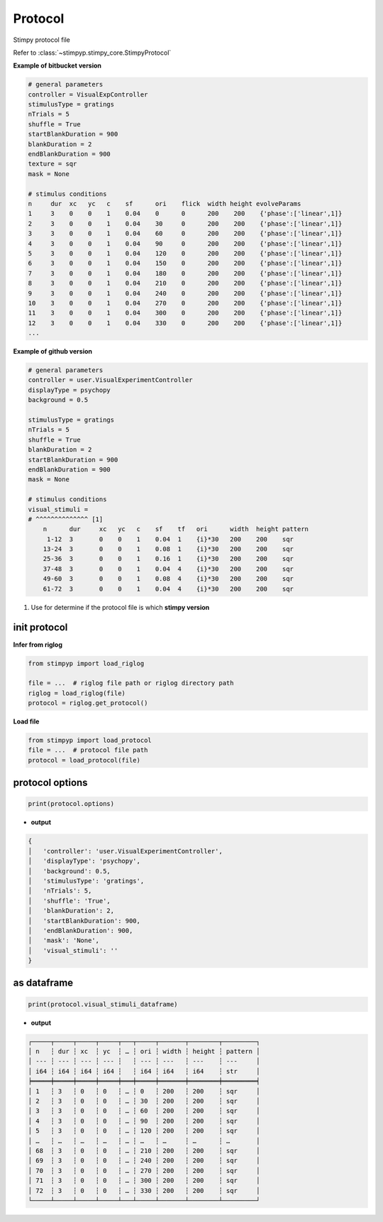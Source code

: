 Protocol
==========
Stimpy protocol file

Refer to :class:`~stimpyp.stimpy_core.StimpyProtocol`


**Example of bitbucket version**

.. code-block:: text

    # general parameters
    controller = VisualExpController
    stimulusType = gratings
    nTrials = 5
    shuffle = True
    startBlankDuration = 900
    blankDuration = 2
    endBlankDuration = 900
    texture = sqr
    mask = None

    # stimulus conditions
    n     dur  xc   yc   c    sf      ori    flick  width height evolveParams
    1     3    0    0    1    0.04    0      0      200    200    {'phase':['linear',1]}
    2     3    0    0    1    0.04    30     0      200    200    {'phase':['linear',1]}
    3     3    0    0    1    0.04    60     0      200    200    {'phase':['linear',1]}
    4     3    0    0    1    0.04    90     0      200    200    {'phase':['linear',1]}
    5     3    0    0    1    0.04    120    0      200    200    {'phase':['linear',1]}
    6     3    0    0    1    0.04    150    0      200    200    {'phase':['linear',1]}
    7     3    0    0    1    0.04    180    0      200    200    {'phase':['linear',1]}
    8     3    0    0    1    0.04    210    0      200    200    {'phase':['linear',1]}
    9     3    0    0    1    0.04    240    0      200    200    {'phase':['linear',1]}
    10    3    0    0    1    0.04    270    0      200    200    {'phase':['linear',1]}
    11    3    0    0    1    0.04    300    0      200    200    {'phase':['linear',1]}
    12    3    0    0    1    0.04    330    0      200    200    {'phase':['linear',1]}
    ...


**Example of github version**

.. code-block:: text

    # general parameters
    controller = user.VisualExperimentController
    displayType = psychopy
    background = 0.5

    stimulusType = gratings
    nTrials = 5
    shuffle = True
    blankDuration = 2
    startBlankDuration = 900
    endBlankDuration = 900
    mask = None

    # stimulus conditions
    visual_stimuli =
    # ^^^^^^^^^^^^^^ [1]
        n      dur     xc   yc   c    sf    tf   ori      width  height pattern
         1-12  3       0    0    1    0.04  1    {i}*30   200    200    sqr
        13-24  3       0    0    1    0.08  1    {i}*30   200    200    sqr
        25-36  3       0    0    1    0.16  1    {i}*30   200    200    sqr
        37-48  3       0    0    1    0.04  4    {i}*30   200    200    sqr
        49-60  3       0    0    1    0.08  4    {i}*30   200    200    sqr
        61-72  3       0    0    1    0.04  4    {i}*30   200    200    sqr

1. Use for determine if the protocol file is which **stimpy version**


init protocol
----------------

**Infer from riglog**

.. code-block:: python

    from stimpyp import load_riglog

    file = ...  # riglog file path or riglog directory path
    riglog = load_riglog(file)
    protocol = riglog.get_protocol()


**Load file**

.. code-block:: python

    from stimpyp import load_protocol
    file = ...  # protocol file path
    protocol = load_protocol(file)


protocol options
---------------------

.. code-block:: python

    print(protocol.options)

- **output**

.. code-block:: text

    {
    │   'controller': 'user.VisualExperimentController',
    │   'displayType': 'psychopy',
    │   'background': 0.5,
    │   'stimulusType': 'gratings',
    │   'nTrials': 5,
    │   'shuffle': 'True',
    │   'blankDuration': 2,
    │   'startBlankDuration': 900,
    │   'endBlankDuration': 900,
    │   'mask': 'None',
    │   'visual_stimuli': ''
    }


as dataframe
-------------------

.. code-block:: python

    print(protocol.visual_stimuli_dataframe)

- **output**

.. code-block:: text

    ┌─────┬─────┬─────┬─────┬───┬─────┬───────┬────────┬─────────┐
    │ n   ┆ dur ┆ xc  ┆ yc  ┆ … ┆ ori ┆ width ┆ height ┆ pattern │
    │ --- ┆ --- ┆ --- ┆ --- ┆   ┆ --- ┆ ---   ┆ ---    ┆ ---     │
    │ i64 ┆ i64 ┆ i64 ┆ i64 ┆   ┆ i64 ┆ i64   ┆ i64    ┆ str     │
    ╞═════╪═════╪═════╪═════╪═══╪═════╪═══════╪════════╪═════════╡
    │ 1   ┆ 3   ┆ 0   ┆ 0   ┆ … ┆ 0   ┆ 200   ┆ 200    ┆ sqr     │
    │ 2   ┆ 3   ┆ 0   ┆ 0   ┆ … ┆ 30  ┆ 200   ┆ 200    ┆ sqr     │
    │ 3   ┆ 3   ┆ 0   ┆ 0   ┆ … ┆ 60  ┆ 200   ┆ 200    ┆ sqr     │
    │ 4   ┆ 3   ┆ 0   ┆ 0   ┆ … ┆ 90  ┆ 200   ┆ 200    ┆ sqr     │
    │ 5   ┆ 3   ┆ 0   ┆ 0   ┆ … ┆ 120 ┆ 200   ┆ 200    ┆ sqr     │
    │ …   ┆ …   ┆ …   ┆ …   ┆ … ┆ …   ┆ …     ┆ …      ┆ …       │
    │ 68  ┆ 3   ┆ 0   ┆ 0   ┆ … ┆ 210 ┆ 200   ┆ 200    ┆ sqr     │
    │ 69  ┆ 3   ┆ 0   ┆ 0   ┆ … ┆ 240 ┆ 200   ┆ 200    ┆ sqr     │
    │ 70  ┆ 3   ┆ 0   ┆ 0   ┆ … ┆ 270 ┆ 200   ┆ 200    ┆ sqr     │
    │ 71  ┆ 3   ┆ 0   ┆ 0   ┆ … ┆ 300 ┆ 200   ┆ 200    ┆ sqr     │
    │ 72  ┆ 3   ┆ 0   ┆ 0   ┆ … ┆ 330 ┆ 200   ┆ 200    ┆ sqr     │
    └─────┴─────┴─────┴─────┴───┴─────┴───────┴────────┴─────────┘